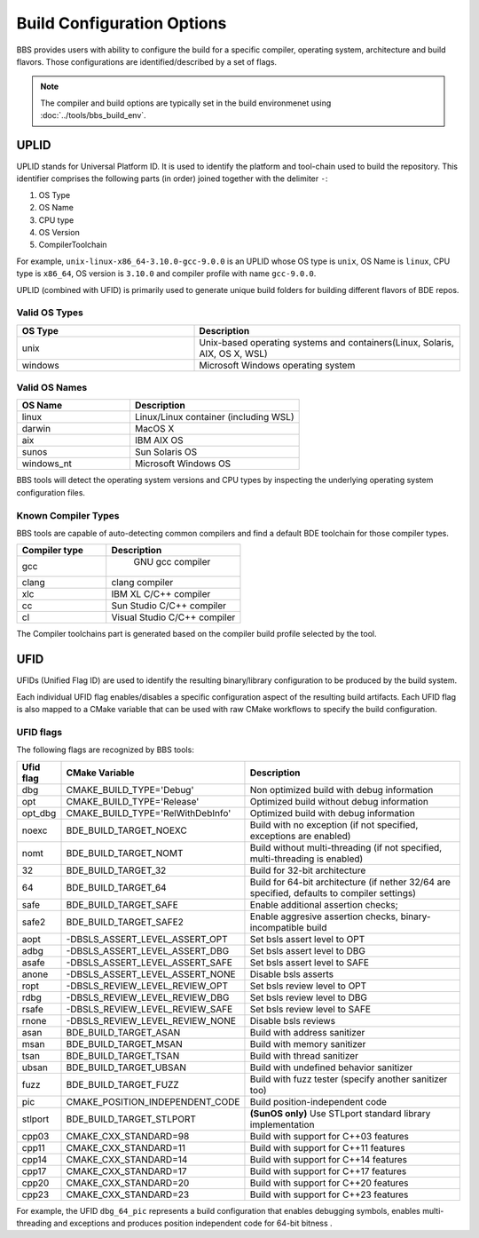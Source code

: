===========================
Build Configuration Options
===========================

BBS provides users with ability to configure the build for a specific compiler,
operating system, architecture and build flavors. Those configurations are
identified/described by a set of flags.

.. note::

   The compiler and build options are typically set in the build environmenet
   using :doc:`../tools/bbs_build_env`.

UPLID
=====

UPLID stands for Universal Platform ID.  It is used to identify the platform
and tool-chain used to build the repository.  This identifier comprises the
following parts (in order) joined together with the delimiter ``-``:

1. OS Type
2. OS Name
3. CPU type
4. OS Version
5. CompilerToolchain

For example, ``unix-linux-x86_64-3.10.0-gcc-9.0.0`` is an UPLID whose OS
type is ``unix``, OS Name is ``linux``, CPU type is ``x86_64``, OS
version is ``3.10.0`` and compiler profile with name ``gcc-9.0.0``.

UPLID (combined with UFID) is primarily used to generate unique build folders
for building different flavors of BDE repos.

Valid OS Types
--------------

.. csv-table::
   :header: "OS Type", "Description"
   :widths: 40, 60
   :align: left

   "unix", "Unix-based operating systems and containers(Linux, Solaris, AIX, OS X, WSL)"
   "windows", "Microsoft Windows operating system"

Valid OS Names
--------------

.. csv-table::
   :header: "OS Name", "Description"
   :widths: 40, 60
   :align: left

   "linux", "Linux/Linux container (including WSL)"
   "darwin", "MacOS X"
   "aix", "IBM AIX OS"
   "sunos", "Sun Solaris OS"
   "windows_nt", "Microsoft Windows OS"

BBS tools will detect the operating system versions and CPU types by inspecting
the underlying operating system configuration files.

Known Compiler Types
--------------------
BBS tools are capable of auto-detecting common compilers and find a default BDE
toolchain for those compiler types.

.. csv-table::
   :header: "Compiler type ", "Description"
   :widths: 40, 60
   :align: left

   "gcc", " GNU gcc compiler"
   "clang", "clang compiler"
   "xlc", "IBM XL C/C++ compiler"
   "cc", "Sun Studio C/C++ compiler"
   "cl", "Visual Studio C/C++ compiler"

The Compiler toolchains part is generated based on the compiler build profile
selected by the tool.

.. _ufid:


UFID
====

UFIDs (Unified Flag ID) are used to identify the resulting binary/library
configuration to be produced by the build system.

Each individual UFID flag enables/disables a specific configuration aspect of
the resulting build artifacts. Each UFID flag is also mapped to a CMake
variable that can be used with raw CMake workflows to specify the build
configuration.

UFID flags
----------

The following flags are recognized by BBS tools:

.. csv-table::
   :header: "Ufid flag", "CMake Variable", "Description"
   :widths: 10, 30, 60
   :align: left

   "dbg", "CMAKE_BUILD_TYPE='Debug'", "Non optimized build with debug information"
   "opt",  "CMAKE_BUILD_TYPE='Release'", "Optimized build without debug information"
   "opt_dbg", "CMAKE_BUILD_TYPE='RelWithDebInfo'", "Optimized build with debug information"
   "noexc", "BDE_BUILD_TARGET_NOEXC", "Build with no exception (if not specified, exceptions are enabled)"
   "nomt", "BDE_BUILD_TARGET_NOMT", "Build without multi-threading (if not specified, multi-threading is enabled)"
   "32", "BDE_BUILD_TARGET_32", "Build for 32-bit architecture"
   "64", "BDE_BUILD_TARGET_64", "Build for 64-bit architecture (if nether 32/64 are specified, defaults to compiler settings)"
   "safe", "BDE_BUILD_TARGET_SAFE", "Enable additional assertion checks;"
   "safe2", "BDE_BUILD_TARGET_SAFE2", "Enable aggresive assertion checks,  binary-incompatible build"
   "aopt", "-DBSLS_ASSERT_LEVEL_ASSERT_OPT", "Set bsls assert level to OPT"
   "adbg", "-DBSLS_ASSERT_LEVEL_ASSERT_DBG", "Set bsls assert level to DBG"
   "asafe", "-DBSLS_ASSERT_LEVEL_ASSERT_SAFE", "Set bsls assert level to SAFE"
   "anone", "-DBSLS_ASSERT_LEVEL_ASSERT_NONE", "Disable bsls asserts"
   "ropt", "-DBSLS_REVIEW_LEVEL_REVIEW_OPT", "Set bsls review level to OPT"
   "rdbg", "-DBSLS_REVIEW_LEVEL_REVIEW_DBG", "Set bsls review level to DBG"
   "rsafe", "-DBSLS_REVIEW_LEVEL_REVIEW_SAFE", "Set bsls review level to SAFE"
   "rnone", "-DBSLS_REVIEW_LEVEL_REVIEW_NONE", "Disable bsls reviews"
   "asan", "BDE_BUILD_TARGET_ASAN", "Build with address sanitizer"
   "msan", "BDE_BUILD_TARGET_MSAN", "Build with memory sanitizer"
   "tsan", "BDE_BUILD_TARGET_TSAN", "Build with thread sanitizer"
   "ubsan","BDE_BUILD_TARGET_UBSAN", "Build with undefined behavior sanitizer"
   "fuzz", "BDE_BUILD_TARGET_FUZZ", "Build with fuzz tester (specify another sanitizer too)"
   "pic", "CMAKE_POSITION_INDEPENDENT_CODE", "Build position-independent code"
   "stlport", "BDE_BUILD_TARGET_STLPORT", "**(SunOS only)** Use STLport standard library implementation"
   "cpp03", "CMAKE_CXX_STANDARD=98", "Build with support for C++03 features"
   "cpp11", "CMAKE_CXX_STANDARD=11", "Build with support for C++11 features"
   "cpp14", "CMAKE_CXX_STANDARD=14", "Build with support for C++14 features"
   "cpp17", "CMAKE_CXX_STANDARD=17", "Build with support for C++17 features"
   "cpp20", "CMAKE_CXX_STANDARD=20", "Build with support for C++20 features"
   "cpp23", "CMAKE_CXX_STANDARD=23", "Build with support for C++23 features"

For example, the UFID ``dbg_64_pic`` represents a build
configuration that enables debugging symbols, enables multi-threading
and exceptions and produces position independent code for 64-bit bitness .
